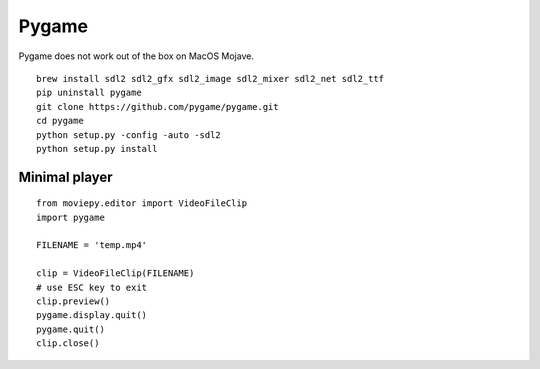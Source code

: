 Pygame
======

Pygame does not work out of the box on MacOS Mojave.

::

    brew install sdl2 sdl2_gfx sdl2_image sdl2_mixer sdl2_net sdl2_ttf
    pip uninstall pygame
    git clone https://github.com/pygame/pygame.git
    cd pygame
    python setup.py -config -auto -sdl2
    python setup.py install

Minimal player
--------------

::

    from moviepy.editor import VideoFileClip
    import pygame

    FILENAME = 'temp.mp4'

    clip = VideoFileClip(FILENAME)
    # use ESC key to exit
    clip.preview()
    pygame.display.quit()
    pygame.quit()
    clip.close()
